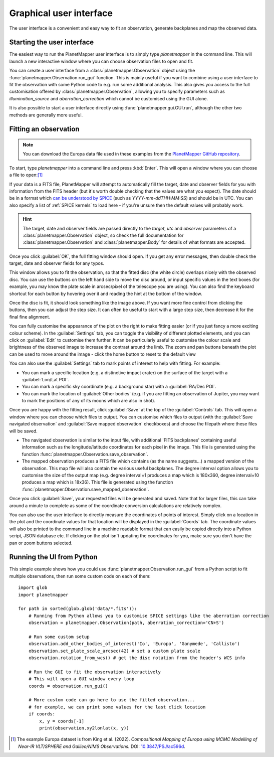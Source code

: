 .. _gui examples:

Graphical user interface
************************

The user interface is a convenient and easy way to fit an observation, generate backplanes and map the observed data.

Starting the user interface
===========================
The easiest way to run the PlanetMapper user interface is to simply type `planetmapper` in the command line. This will launch a new interactive window where you can choose observation files to open and fit. 

You can create a user interface from a :class:`planetmapper.Observation` object using the  :func:`planetmapper.Observation.run_gui` function. This is mainly useful if you want to combine using a user interface to fit the observation with some Python code to e.g. run some additional analysis. This also gives you access to the full customisation offered by :class:`planetmapper.Observation`, allowing you to specify parameters such as `illumination_source` and `aberration_correction` which cannot be customised using the GUI alone.

It is also possible to start a user interface directly using :func:`planetmapper.gui.GUI.run`, although the other two methods are generally more useful.


Fitting an observation
======================
.. note::
    You can download the Europa data file used in these examples from the `PlanetMapper GitHub repository <https://github.com/ortk95/planetmapper/tree/main/examples/gui_data>`_.

To start, type `planetmapper` into a command line and press :kbd:`Enter`. This will open a window where you can choose a file to open:[#king2022]_
 
.. image:: images/gui_open.png
    :width: 600
    :alt: User interface window with options to choose which file to open.

If your data is a FITS file, PlanetMapper will attempt to automatically fill the target, date and observer fields for you with information from the FITS header (but it's worth double checking that the values are what you expect). The date should be in a format which `can be understood by SPICE <https://naif.jpl.nasa.gov/pub/naif/toolkit_docs/C/cspice/utc2et_c.html#Examples>`_ (such as `YYYY-mm-ddTHH:MM:SS`) and should be in UTC. You can also specify a list of :ref:`SPICE kernels` to load here - if you're unsure then the default values will probably work.

.. hint::
    The target, date and observer fields are passed directly to the `target`, `utc` and `observer` parameters of a :class:`planetmapper.Observation` object, so check the full documentation for :class:`planetmapper.Observation` and :class:`planetmapper.Body` for details of what formats are accepted.

Once you click :guilabel:`OK`, the full fitting window should open. If you get any error messages, then double check the target, date and observer fields for any typos.

.. image:: images/gui_fitting_initial.png
    :width: 600
    :alt: Screenshot of the fitting window before the disc is fit.

This window allows you to fit the observation, so that the fitted disc (the white circle) overlaps nicely with the observed disc. You can use the buttons on the left hand side to move the disc around, or input specific values in the text boxes (for example, you may know the plate scale in arcsec/pixel of the telescope you are using). You can also find the keyboard shortcut for each button by hovering over it and reading the hint at the bottom of the window.

.. image:: images/gui_fitting.png
    :width: 600
    :alt: Screenshot of the fitting window after the disc is fit.

Once the disc is fit, it should look something like the image above. If you want more fine control from clicking the buttons, then you can adjust the step size. It can often be useful to start with a large step size, then decrease it for the final fine alignment.

.. image:: images/gui_customisation.png
    :width: 600
    :alt: Screenshot of the customisation options.

You can fully customise the appearance of the plot on the right to make fitting easier (or if you just fancy a more exciting colour scheme). In the :guilabel:`Settings` tab, you can toggle the visibility of different plotted elements, and you can click on :guilabel:`Edit` to customise them further. It can be particularly useful to customise the colour scale and brightness of the observed image to increase the contrast around the limb. The zoom and pan buttons beneath the plot can be used to move around the image - click the home button to reset to the default view

You can also use the :guilabel:`Settings` tab to mark points of interest to help with fitting. For example:

- You can mark a specific location (e.g. a distinctive impact crater) on the surface of the target with a :guilabel:`Lon/Lat POI`.
- You can mark a specific sky coordinate (e.g. a background star) with a :guilabel:`RA/Dec POI`.
- You can mark the location of :guilabel:`Other bodies` (e.g. if you are fitting an observation of Jupiter, you may want to mark the positions of any of its moons which are also in shot). 

.. image:: images/gui_saving.png
    :width: 600
    :alt: Screenshot of the saving options window.

Once you are happy with the fitting result, click :guilabel:`Save` at the top of the :guilabel:`Controls` tab. This will open a window where you can choose which files to output. You can customise which files to output (with the :guilabel:`Save navigated observation` and :guilabel:`Save mapped observation` checkboxes) and choose the filepath where these files will be saved.

- The navigated observation is similar to the input file, with additional 'FITS backplanes' containing useful information such as the longitude/latitude coordinates for each pixel in the image. This file is generated using the function :func:`planetmapper.Observation.save_observation`.
- The mapped observation produces a FITS file which contains (as the name suggests...) a mapped version of the observation. This map file will also contain the various useful backplanes. The degree interval option allows you to customise the size of the output map (e.g. degree interval=1 produces a map which is 180x360, degree interval=10 produces a map which is 18x36). This file is generated using the function :func:`planetmapper.Observation.save_mapped_observation`.

Once you click :guilabel:`Save`, your requested files will be generated and saved. Note that for larger files, this can take around a minute to complete as some of the coordinate conversion calculations are relatively complex.

.. image:: images/gui_coords_selection.png
    :width: 600
    :alt: Screenshot of selecting coordinates.

You can also use the user interface to directly measure the coordinates of points of interest. Simply click on a location in the plot and the coordinate values for that location will be displayed in the :guilabel:`Coords` tab. The coordinate values will also be printed to the command line in a machine readable format that can easily be copied directly into a Python script, JSON database etc. If clicking on the plot isn't updating the coordinates for you, make sure you don't have the pan or zoom buttons selected.
    

Running the UI from Python
===================================
This simple example shows how you could use :func:`planetmapper.Observation.run_gui` from a Python script to fit multiple observations, then run some custom code on each of them: ::

    import glob
    import planetmapper

    for path in sorted(glob.glob('data/*.fits')):
        # Running from Python allows you to customise SPICE settings like the aberration correction
        observation = planetmapper.Observation(path, aberration_correction='CN+S')

        # Run some custom setup
        observation.add_other_bodies_of_interest('Io', 'Europa', 'Ganymede', 'Callisto')
        observation.set_plate_scale_arcsec(42) # set a custom plate scale
        observation.rotation_from_wcs() # get the disc rotation from the header's WCS info

        # Run the GUI to fit the observation interactively 
        # This will open a GUI window every loop
        coords = observation.run_gui()

        # More custom code can go here to use the fitted observation...
        # for example, we can print some values for the last click location 
        if coords:
            x, y = coords[-1]
            print(observation.xy2lonlat(x, y))


.. [#king2022] The example Europa dataset is from King et al. (2022). *Compositional Mapping of Europa using MCMC Modelling of Near-IR VLT/SPHERE and Galileo/NIMS Observations.* DOI: `10.3847/PSJ/ac596d <https://doi.org/10.3847/PSJ/ac596d>`_.